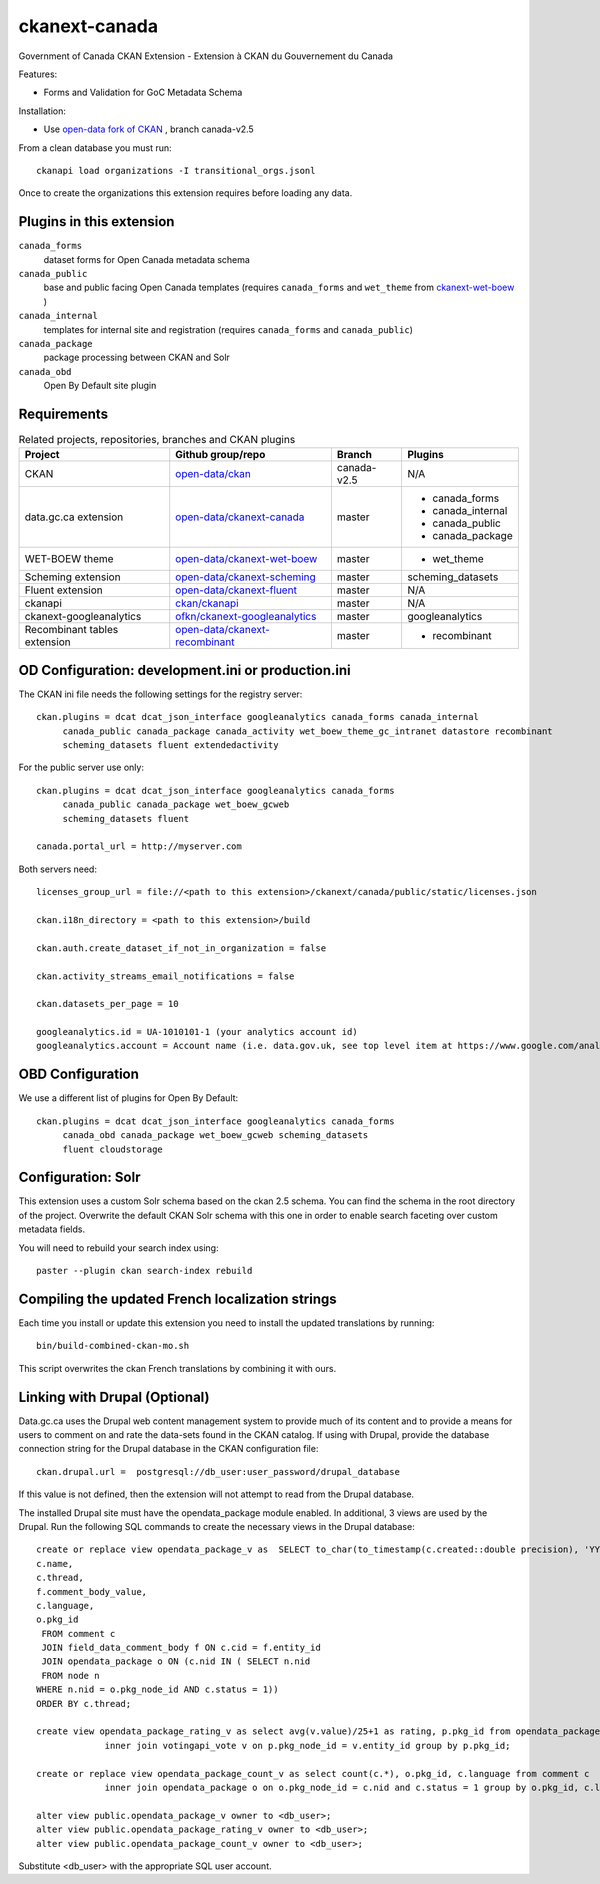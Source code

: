 ckanext-canada
==============

Government of Canada CKAN Extension - Extension à CKAN du Gouvernement du Canada

Features:

* Forms and Validation for GoC Metadata Schema

Installation:

* Use `open-data fork of CKAN <https://github.com/open-data/ckan>`_ ,
  branch canada-v2.5

From a clean database you must run::

   ckanapi load organizations -I transitional_orgs.jsonl

Once to create the organizations this extension requires
before loading any data.


Plugins in this extension
-------------------------

``canada_forms``
  dataset forms for Open Canada metadata schema

``canada_public``
  base and public facing Open Canada templates (requires
  ``canada_forms`` and ``wet_theme`` from
  `ckanext-wet-boew <https://github.com/open-data/ckanext-wet-boew>`_ )

``canada_internal``
  templates for internal site and registration (requires
  ``canada_forms`` and ``canada_public``)

``canada_package``
  package processing between CKAN and Solr

``canada_obd``
  Open By Default site plugin


Requirements
------------

.. list-table:: Related projects, repositories, branches and CKAN plugins
 :header-rows: 1

 * - Project
   - Github group/repo
   - Branch
   - Plugins
 * - CKAN
   - `open-data/ckan <https://github.com/open-data/ckan>`_
   - canada-v2.5
   - N/A
 * - data.gc.ca extension
   - `open-data/ckanext-canada <https://github.com/open-data/ckanext-canada>`_
   - master
   - * canada_forms
     * canada_internal
     * canada_public
     * canada_package
 * - WET-BOEW theme
   - `open-data/ckanext-wet-boew <https://github.com/open-data/ckanext-wet-boew>`_
   - master
   - * wet_theme
 * - Scheming extension
   - `open-data/ckanext-scheming <https://github.com/open-data/ckanext-scheming>`_
   - master
   - scheming_datasets
 * - Fluent extension
   - `open-data/ckanext-fluent <https://github.com/open-data/ckanext-fluent>`_
   - master
   - N/A
 * - ckanapi
   - `ckan/ckanapi <https://github.com/ckan/ckanapi>`_
   - master
   - N/A
 * - ckanext-googleanalytics
   - `ofkn/ckanext-googleanalytics <https://github.com/okfn/ckanext-googleanalytics>`_
   - master
   - googleanalytics
 * - Recombinant tables extension
   - `open-data/ckanext-recombinant <https://github.com/open-data/ckanext-recombinant>`_
   - master
   - * recombinant


OD Configuration: development.ini or production.ini
---------------------------------------------------

The CKAN ini file needs the following settings for the registry server::

   ckan.plugins = dcat dcat_json_interface googleanalytics canada_forms canada_internal
        canada_public canada_package canada_activity wet_boew_theme_gc_intranet datastore recombinant
        scheming_datasets fluent extendedactivity

For the public server use only::

   ckan.plugins = dcat dcat_json_interface googleanalytics canada_forms
        canada_public canada_package wet_boew_gcweb
        scheming_datasets fluent

   canada.portal_url = http://myserver.com

Both servers need::

   licenses_group_url = file://<path to this extension>/ckanext/canada/public/static/licenses.json

   ckan.i18n_directory = <path to this extension>/build

   ckan.auth.create_dataset_if_not_in_organization = false

   ckan.activity_streams_email_notifications = false

   ckan.datasets_per_page = 10

   googleanalytics.id = UA-1010101-1 (your analytics account id)
   googleanalytics.account = Account name (i.e. data.gov.uk, see top level item at https://www.google.com/analytics)


OBD Configuration
-----------------

We use a different list of plugins for Open By Default::

   ckan.plugins = dcat dcat_json_interface googleanalytics canada_forms
        canada_obd canada_package wet_boew_gcweb scheming_datasets
        fluent cloudstorage


Configuration: Solr
----------------------

This extension uses a custom Solr schema based on the ckan 2.5 schema. You can find the schema in the root directory of the project.
Overwrite the default CKAN Solr schema with this one in order to enable search faceting over custom metadata fields.

You will need to rebuild your search index using::

   paster --plugin ckan search-index rebuild


Compiling the updated French localization strings
-------------------------------------------------

Each time you install or update this extension you need to install the
updated translations by running::

    bin/build-combined-ckan-mo.sh

This script overwrites the ckan French translations by combining it with
ours.

Linking with Drupal (Optional)
------------------------------

Data.gc.ca uses the Drupal web content management system to provide much of its content and to provide a means
for users to comment on and rate the data-sets found in the CKAN catalog. If using with Drupal, provide the database
connection string for the Drupal database in the CKAN configuration file::

    ckan.drupal.url =  postgresql://db_user:user_password/drupal_database

If this value is not defined, then the extension will not attempt to read from the Drupal database.

The installed Drupal site must have the opendata_package module enabled. In additional, 3 views are used by the
Drupal. Run the following SQL commands to create the necessary views in the Drupal database::

    create or replace view opendata_package_v as  SELECT to_char(to_timestamp(c.created::double precision), 'YYYY-MM-DD'::text) AS changed,
    c.name,
    c.thread,
    f.comment_body_value,
    c.language,
    o.pkg_id
     FROM comment c
     JOIN field_data_comment_body f ON c.cid = f.entity_id
     JOIN opendata_package o ON (c.nid IN ( SELECT n.nid
     FROM node n
    WHERE n.nid = o.pkg_node_id AND c.status = 1))
    ORDER BY c.thread;

    create view opendata_package_rating_v as select avg(v.value)/25+1 as rating, p.pkg_id from opendata_package p
                 inner join votingapi_vote v on p.pkg_node_id = v.entity_id group by p.pkg_id;

    create or replace view opendata_package_count_v as select count(c.*), o.pkg_id, c.language from comment c 
                 inner join opendata_package o on o.pkg_node_id = c.nid and c.status = 1 group by o.pkg_id, c.language;

    alter view public.opendata_package_v owner to <db_user>;
    alter view public.opendata_package_rating_v owner to <db_user>;
    alter view public.opendata_package_count_v owner to <db_user>;

Substitute <db_user> with the appropriate SQL user account.
